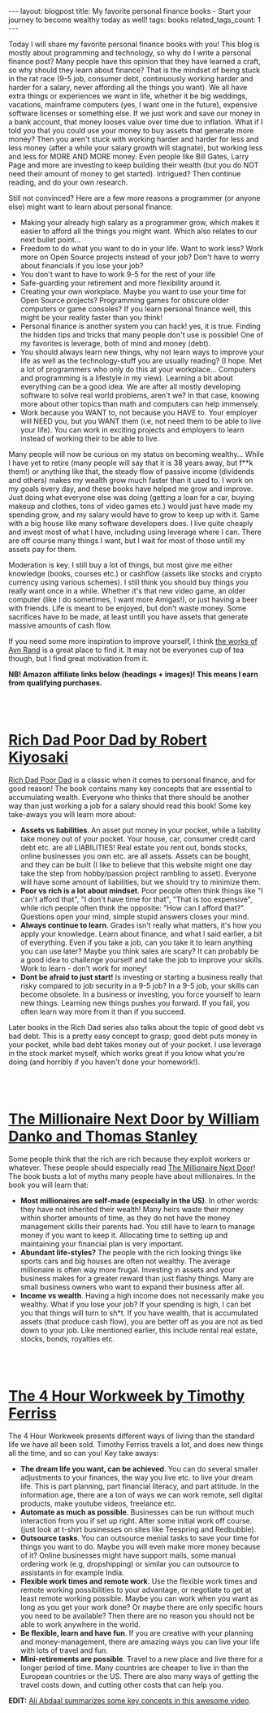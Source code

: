#+OPTIONS: toc:nil num:nil
#+STARTUP: showall indent
#+STARTUP: hidestars
#+BEGIN_EXPORT html
---
layout: blogpost
title: My favorite personal finance books - Start your journey to become wealthy today as well!
tags: books
related_tags_count: 1
---
#+END_EXPORT

Today I will share my favorite personal finance books with you! This blog is mostly about programming and technology, so why do I write a personal finance post? Many people have this opinion that they have learned a craft, so why should they learn about finance? That is the mindset of being stuck in the rat race (9-5 job, consumer debt, continuously working harder and harder for a salary, never affording all the things you want). We all have extra things or experiences we want in life, whether it be big weddings, vacations, mainframe computers (yes, I want one in the future), expensive software licenses or something else. If we just work and save our money in a bank account, that money looses value over time due to inflation. What if I told you that you could use your money to buy assets that generate more money? Then you aren't stuck with working harder and harder for less and less money (after a while your salary growth will stagnate), but working less and less for MORE AND MORE money. Even people like Bill Gates, Larry Page and more are investing to keep building their wealth (but you do NOT need their amount of money to get started). Intrigued? Then continue reading, and do your own research.


Still not convinced? Here are a few more reasons a programmer (or anyone else) might want to learn about personal finance: 
- Making your already high salary as a programmer grow, which makes it easier to afford all the things you might want. Which also relates to our next bullet point...
- Freedom to do what you want to do in your life. Want to work less? Work more on Open Source projects instead of your job? Don't have to worry about financials if you lose your job?
- You don't want to have to work 9-5 for the rest of your life
- Safe-guarding your retirement and more flexibility around it.
- Creating your own workplace. Maybe you want to use your time for Open Source projects? Programming games for obscure older computers or game consoles? If you learn personal finance well, this might be your reality faster than you think!
- Personal finance is another system you can hack! yes, it is true. Finding the hidden tips and tricks that many people don't use is possible! One of my favorites is leverage, both of mind and money (debt).
- You should always learn new things, why not learn ways to improve your life as well as the technology-stuff you are usually reading? (I hope. Met a lot of programmers who only do this at your workplace... Computers and programming is a lifestyle in my view). Learning a bit about everything can be a good idea. We are after all mostly developing software to solve real world problems, aren't we? In that case, knowing more about other topics than math and computers can help immensely. 
- Work because you WANT to, not because you HAVE to. Your employer will NEED you, but you WANT them (i.e, not need them to be able to live your life). You can work in exciting projects and employers to learn instead of working their to be able to live. 


Many people will now be curious on my status on becoming wealthy... While I have yet to retire (many people will say that it is 38 years away, but f**k them!) or anything like that, the steady flow of passive income (dividends and others) makes my wealth grow much faster than it used to. I work on my goals every day, and these books have helped me grow and improve. Just doing what everyone else was doing (getting a loan for a car, buying makeup and clothes, tons of video games etc.) would just have made my spending grow, and my salary would have to grow to keep up with it. Same with a big house like many software developers does. I live quite cheaply and invest most of what I have, including using leverage where I can. There are off course many things I want, but I wait for most of those untill my assets pay for them.

Moderation is key. I still buy a lot of things, but most give me either knowledge (books, courses etc.) or cashflow (assets like stocks and crypto currency using various schemes). I still think you should buy things you really want once in a while. Whether it's that new video game, an older computer (like I do sometimes, I want more Amigas!), or just having a beer with friends. Life is meant to be enjoyed, but don't waste money. Some sacrifices have to be made, at least untill you have assets that generate massive amounts of cash flow.


If you need some more inspiration to improve yourself, I think [[https://themkat.net/2021/09/22/essential_ayn_rand.html][the works of Ayn Rand]] is a great place to find it. It may not be everyones cup of tea though, but I find great motivation from it. 


*NB! Amazon affiliate links below (headings + images)! This means I earn from qualifying purchases.*

#+BEGIN_EXPORT html
<br />
<br />
#+END_EXPORT
 


* [[https://amzn.to/45gbVyF][Rich Dad Poor Dad by Robert Kiyosaki]]

#+BEGIN_EXPORT html
<a href="https://www.amazon.com/Rich-Dad-Poor-Teach-Middle-ebook/dp/B07C7M8SX9?_encoding=UTF8&qid=1691246609&sr=1-1&linkCode=li3&tag=themkat0f-20&linkId=0d3342ece9b92a24073b4d2cadb0676a&language=en_US&ref_=as_li_ss_il" target="_blank"><img border="0" class="blogfloatleftimg" src="//ws-na.amazon-adsystem.com/widgets/q?_encoding=UTF8&ASIN=B07C7M8SX9&Format=_SL250_&ID=AsinImage&MarketPlace=US&ServiceVersion=20070822&WS=1&tag=themkat0f-20&language=en_US" ></a><img src="https://ir-na.amazon-adsystem.com/e/ir?t=themkat0f-20&language=en_US&l=li3&o=1&a=B07C7M8SX9" width="1" height="1" border="0" alt="" style="border:none !important; margin:0px !important;" />
#+END_EXPORT

[[https://amzn.to/45gbVyF][Rich Dad Poor Dad]] is a classic when it comes to personal finance, and for good reason! The book contains many key concepts that are essential to accumulating wealth. Everyone who thinks that there should be another way than just working a job for a salary should read this book! Some key take-aways you will learn more about:
- *Assets vs liabilities*. An asset put money in your pocket, while a liability take money out of your pocket. Your house, car, consumer credit card debt etc. are all LIABILITIES! Real estate you rent out, bonds stocks, online businesses you own etc. are all assets. Assets can be bought, and they can be built (I like to believe that this website might one day take the step from hobby/passion project rambling to asset). Everyone will have some amount of liabilities, but we should try to minimize them.
- *Poor vs rich is a lot about mindset*. Poor people often think things like "I can't afford that", "I don't have time for that", "That is too expensive", while rich people often think the opposite: "How can I afford that?". Questions open your mind, simple stupid answers closes your mind.
- *Always continue to learn*. Grades isn't really what matters, it's how you apply your knowledge. Learn about finance, and what I said earlier, a bit of everything. Even if you take a job, can you take it to learn anything you can use later? Maybe you think sales are scary? It can probably be a good idea to challenge yourself and take the job to improve your skills. Work to learn - don't work for money!
- *Dont be afraid to just start!* Is investing or starting a business really that risky compared to job security in a 9-5 job? In a 9-5 job, your skills can become obsolete. In a business or investing, you force yourself to learn new things. Learning new things pushes you forward. If you fail, you often learn way more from it than if you succeed. 
  

Later books in the Rich Dad series also talks about the topic of good debt vs bad debt. This is a pretty easy concept to grasp; good debt puts money in your pocket, while bad debt takes money out of your pocket. I use leverage in the stock market myself, which works great if you know what you're doing (and horribly if you haven't done your homework!). 


#+BEGIN_EXPORT html
<br />
<br />
#+END_EXPORT

* [[https://amzn.to/45gL6KU][The Millionaire Next Door by William Danko and Thomas Stanley]]

#+BEGIN_EXPORT html
<a href="https://www.amazon.com/Millionaire-Next-Door-Set-Book-ebook/dp/B07XB487HP?keywords=the+millionaire+next+door&qid=1691246778&s=digital-text&sprefix=the+million%2Cdigital-text%2C159&sr=1-1&linkCode=li3&tag=themkat0f-20&linkId=a0a6d491e57ec2e4c2d93ba38b288dcd&language=en_US&ref_=as_li_ss_il" target="_blank"><img border="0" class="blogfloatleftimg" src="//ws-na.amazon-adsystem.com/widgets/q?_encoding=UTF8&ASIN=B07XB487HP&Format=_SL250_&ID=AsinImage&MarketPlace=US&ServiceVersion=20070822&WS=1&tag=themkat0f-20&language=en_US" ></a><img src="https://ir-na.amazon-adsystem.com/e/ir?t=themkat0f-20&language=en_US&l=li3&o=1&a=B07XB487HP" width="1" height="1" border="0" alt="" style="border:none !important; margin:0px !important;" />
#+END_EXPORT

Some people think that the rich are rich because they exploit workers or whatever. These people should especially read [[https://amzn.to/45gL6KU][The Millionaire Next Door]]! The book busts a lot of myths many people have about millionaires. In the book you will learn that:
- *Most millionaires are self-made (especially in the US)*. In other words: they have not inherited their wealth! Many heirs waste their money within shorter amounts of time, as they do not have the money management skills their parents had. You still have to learn to manage money if you want to keep it. Allocating time to setting up and maintaining your financial plan is very important. 
- *Abundant life-styles?* The people with the rich looking things like sports cars and big houses are often not wealthy. The average millionaire is often way more frugal. Investing in assets and your business makes for a greater reward than just flashy things. Many are small business owners who want to expand their business after all. 
- *Income vs wealth*. Having a high income does not necessarily make you wealthy. What if you lose your job? If your spending is high, I can bet you that things will turn to sh*t. If you have wealth, that is accumulated assets (that produce cash flow), you are better off as you are not as tied down to your job. Like mentioned earlier, this include rental real estate, stocks, bonds, royalties etc. 


#+BEGIN_EXPORT html
<br />
<br />
#+END_EXPORT


* [[https://amzn.to/3qgpNKD][The 4 Hour Workweek by Timothy Ferriss]]

#+BEGIN_EXPORT html
<a href="https://www.amazon.com/4-Hour-Workweek-Escape-Live-Anywhere/dp/0307465357?_encoding=UTF8&qid=1691246855&sr=1-1&linkCode=li3&tag=themkat0f-20&linkId=3b620b716764a9d092a5e0250442f755&language=en_US&ref_=as_li_ss_il" target="_blank"><img border="0" class="blogfloatleftimg" src="//ws-na.amazon-adsystem.com/widgets/q?_encoding=UTF8&ASIN=0307465357&Format=_SL250_&ID=AsinImage&MarketPlace=US&ServiceVersion=20070822&WS=1&tag=themkat0f-20&language=en_US" ></a><img src="https://ir-na.amazon-adsystem.com/e/ir?t=themkat0f-20&language=en_US&l=li3&o=1&a=0307465357" width="1" height="1" border="0" alt="" style="border:none !important; margin:0px !important;" />
#+END_EXPORT

The 4 Hour Workweek presents different ways of living than the standard life we have all been sold. Timothy Ferriss travels a lot, and does new things all the time, and so can you! Key take aways:
- *The dream life you want, can be achieved*. You can do several smaller adjustments to your finances, the way you live etc. to live your dream life. This is part planning, part financial literacy, and part attitude. In the information age, there are a ton of ways we can work remote, sell digital products, make youtube videos, freelance etc. 
- *Automate as much as possible*. Businesses can be run without much interaction from you if set up right. After some initial work off course. (just look at t-shirt businesses on sites like Teespring and Redbubble).
- *Outsource tasks*. You can outsource menial tasks to save your time for things you want to do. Maybe you will even make more money because of it? Online businesses might have support mails, some manual ordering work (e.g, dropshipping) or similar you can outsource to assistants in for example India.
- *Flexible work times and remote work*. Use the flexible work times and remote working possibilities to your advantage, or negotiate to get at least remote working possible. Maybe you can work when you want as long as you get your work done? Or maybe there are only specific hours you need to be available? Then there are no reason you should not be able to work anywhere in the world.
- *Be flexible, learn and have fun*. If you are creative with your planning and money-management, there are amazing ways you can live your life with lots of travel and fun.
- *Mini-retirements are possible*. Travel to a new place and live there for a longer period of time. Many countries are cheaper to live in than the European countries or the US. There are also many ways of getting the travel costs down, and cutting other costs that can help you. 


*EDIT:* [[https://www.youtube.com/watch?v=nk_Pfxmqn6g][Ali Abdaal summarizes some key concepts in this awesome video]].
